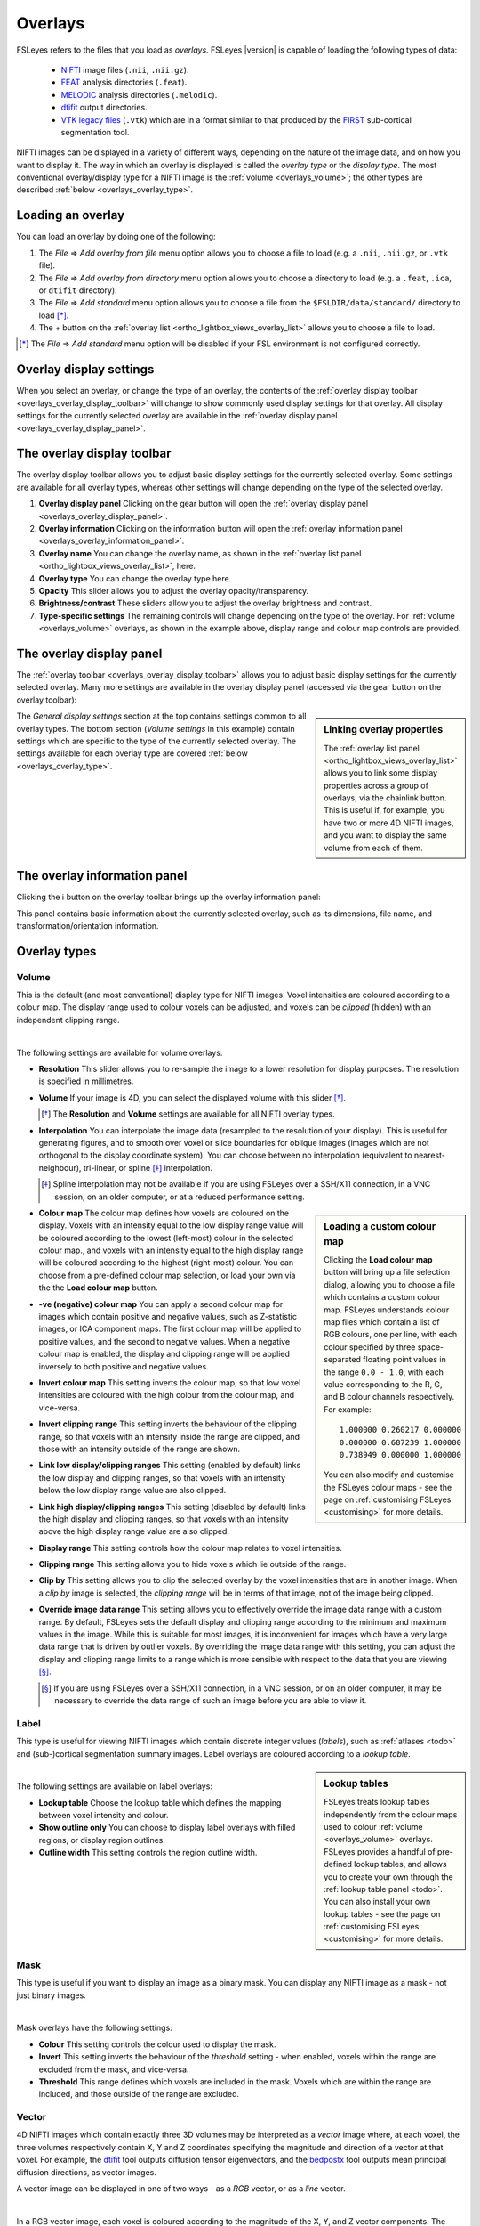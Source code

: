 .. |right_arrow| unicode:: U+21D2
.. |information| unicode:: U+2139


.. _overlays:

Overlays
========


FSLeyes refers to the files that you load as *overlays*. FSLeyes |version| is
capable of loading the following types of data:

 - `NIFTI <https://nifti.nimh.nih.gov/>`_ image files (``.nii``, ``.nii.gz``).

 - `FEAT <http://fsl.fmrib.ox.ac.uk/fsl/fslwiki/FEAT>`_ analysis directories
   (``.feat``).

 - `MELODIC <http://fsl.fmrib.ox.ac.uk/fsl/fslwiki/MELODIC>`_ analysis
   directories (``.melodic``).

 - `dtifit <http://fsl.fmrib.ox.ac.uk/fsl/fslwiki/FDT/UserGuide#DTIFIT>`_
   output directories. 
   
 - `VTK legacy files
   <http://www.vtk.org/wp-content/uploads/2015/04/file-formats.pdf>`_
   (``.vtk``) which are in a format similar to that produced by the `FIRST
   <http://fsl.fmrib.ox.ac.uk/fsl/fslwiki/FIRST>`_ sub-cortical segmentation
   tool.


NIFTI images can be displayed in a variety of different ways, depending on the
nature of the image data, and on how you want to display it. The way in which
an overlay is displayed is called the *overlay type* or the *display type*.
The most conventional overlay/display type for a NIFTI image is the
:ref:`volume <overlays_volume>`; the other types are described :ref:`below
<overlays_overlay_type>`.
   

.. _overlays_loading_an_overlay:

Loading an overlay
------------------


You can load an overlay by doing one of the following:

1. The *File* |right_arrow| *Add overlay from file* menu option allows you to
   choose a file to load (e.g. a ``.nii``, ``.nii.gz``, or ``.vtk`` file).

2. The *File* |right_arrow| *Add overlay from directory* menu option allows
   you to choose a directory to load (e.g. a ``.feat``, ``.ica``, or ``dtifit``
   directory).

3. The *File* |right_arrow| *Add standard* menu option allows you to choose a
   file from the ``$FSLDIR/data/standard/`` directory to load [*]_.

4. The + button on the :ref:`overlay list <ortho_lightbox_views_overlay_list>`
   allows you to choose a file to load.


.. [*] The *File* |right_arrow| *Add standard* menu option will be disabled
       if your FSL environment is not configured correctly.


.. _overlays_overlay_display_settings:

Overlay display settings
------------------------


When you select an overlay, or change the type of an overlay, the contents of
the :ref:`overlay display toolbar <overlays_overlay_display_toolbar>` will
change to show commonly used display settings for that overlay. All display
settings for the currently selected overlay are available in the :ref:`overlay
display panel <overlays_overlay_display_panel>`.


.. _overlays_overlay_display_toolbar:

The overlay display toolbar
---------------------------


The overlay display toolbar allows you to adjust basic display settings for
the currently selected overlay. Some settings are available for all overlay
types, whereas other settings will change depending on the type of the
selected overlay.


.. image:: images/overlays_overlay_toolbar.png
   :width: 80%
   :align: center

1. **Overlay display panel** Clicking on the gear button will open the
   :ref:`overlay display panel <overlays_overlay_display_panel>`.

2. **Overlay information** Clicking on the information button will open the
   :ref:`overlay information panel <overlays_overlay_information_panel>`.
   
3. **Overlay name** You can change the overlay name, as shown in the
   :ref:`overlay list panel <ortho_lightbox_views_overlay_list>`, here.

4. **Overlay type** You can change the overlay type here.
   
5. **Opacity** This slider allows you to adjust the overlay
   opacity/transparency.
   
6. **Brightness/contrast** These sliders allow you to adjust the overlay
   brightness and contrast.
   
7. **Type-specific settings** The remaining controls will change depending on
   the type of the overlay. For :ref:`volume <overlays_volume>` overlays, as
   shown in the example above, display range and colour map controls are
   provided.

   
.. _overlays_overlay_display_panel:

The overlay display panel
-------------------------


The :ref:`overlay toolbar <overlays_overlay_display_toolbar>` allows you to
adjust basic display settings for the currently selected overlay. Many more
settings are available in the overlay display panel (accessed via the gear
button on the overlay toolbar):


.. image:: images/overlays_overlay_display_panel.png
   :width: 50%
   :align: center


.. _overlays_linking_overlay_properties:

.. sidebar:: Linking overlay properties

             The :ref:`overlay list panel <ortho_lightbox_views_overlay_list>`
             allows you to link some display properties across a group of
             overlays, via the chainlink button.  This is useful if, for
             example, you have two or more 4D NIFTI images, and you want to
             display the same volume from each of them.


The *General display settings* section at the top contains settings common to
all overlay types. The bottom section (*Volume settings* in this example)
contain settings which are specific to the type of the currently selected
overlay. The settings available for each overlay type are covered :ref:`below
<overlays_overlay_type>`.


.. _overlays_overlay_information_panel:

The overlay information panel
-----------------------------


Clicking the |information| button on the overlay toolbar brings up the overlay
information panel:


.. image:: images/overlays_overlay_information_panel.png
   :width: 50%
   :align: center


This panel contains basic information about the currently selected overlay,
such as its dimensions, file name, and transformation/orientation information.


.. _overlays_overlay_type:

Overlay types
-------------


.. _overlays_volume:

Volume
^^^^^^


This is the default (and most conventional) display type for NIFTI
images. Voxel intensities are coloured according to a colour map. The display
range used to colour voxels can be adjusted, and voxels can be *clipped*
(hidden) with an independent clipping range.


.. container:: image-strip

  .. image:: images/overlays_volume1.png
     :width: 25%

  .. image:: images/overlays_volume2.png
     :width: 25% 

  .. image:: images/overlays_volume3.png
     :width: 25%


|


The following settings are available for volume overlays:


- **Resolution** This slider allows you to re-sample the image to a lower
  resolution for display purposes. The resolution is specified in millimetres.

  
- **Volume** If your image is 4D, you can select the displayed volume with
  this slider [*]_.


  .. [*] The **Resolution** and **Volume** settings are available for all
         NIFTI overlay types.


- **Interpolation** You can interpolate the image data (resampled to the
  resolution of your display). This is useful for generating figures, and to
  smooth over voxel or slice boundaries for oblique images (images which are
  not orthogonal to the display coordinate system). You can choose between no
  interpolation (equivalent to nearest-neighbour), tri-linear, or spline [*]_
  interpolation.

  .. [*] Spline interpolation may not be available if you are using
         FSLeyes over a SSH/X11 connection, in a VNC session, on an
         older computer, or at a reduced performance setting.


.. _overlays_loading_a_custom_colour_map:

.. sidebar:: Loading a custom colour map

             Clicking the **Load colour map** button will bring up a file
             selection dialog, allowing you to choose a file which contains a
             custom colour map. FSLeyes understands colour map files which
             contain a list of RGB colours, one per line, with each colour
             specified by three space-separated floating point values in the
             range ``0.0 - 1.0``, with each value corresponding to the R, G,
             and B colour channels respectively. For example::


                 1.000000 0.260217 0.000000
                 0.000000 0.687239 1.000000
                 0.738949 0.000000 1.000000


             You can also modify and customise the FSLeyes colour maps - see
             the page on :ref:`customising FSLeyes <customising>` for more
             details.

         
- **Colour map** The colour map defines how voxels are coloured on the
  display. Voxels with an intensity equal to the low display range value will
  be coloured according to the lowest (left-most) colour in the selected
  colour map., and voxels with an intensity equal to the high display range
  will be coloured according to the highest (right-most) colour. You can
  choose from a pre-defined colour map selection, or load your own via the the
  **Load colour map** button. 

  
- **-ve (negative) colour map** You can apply a second colour map for images
  which contain positive and negative values, such as Z-statistic images, or
  ICA component maps. The first colour map will be applied to positive values,
  and the second to negative values. When a negative colour map is enabled,
  the display and clipping range will be applied inversely to both positive
  and negative values.


- **Invert colour map** This setting inverts the colour map, so that low voxel
  intensities are coloured with the high colour from the colour map, and
  vice-versa.


- **Invert clipping range** This setting inverts the behaviour of the clipping
  range, so that voxels with an intensity inside the range are clipped, and
  those with an intensity outside of the range are shown.


- **Link low display/clipping ranges** This setting (enabled by default) links
  the low display and clipping ranges, so that voxels with an intensity below
  the low display range value are also clipped.

  
- **Link high display/clipping ranges** This setting (disabled by default)
  links the high display and clipping ranges, so that voxels with an intensity
  above the high display range value are also clipped.

  
- **Display range** This setting controls how the colour map relates to voxel
  intensities.


- **Clipping range** This setting allows you to hide voxels which lie outside
  of the range.

  
- **Clip by** This setting allows you to clip the selected overlay by the
  voxel intensities that are in another image. When a *clip by* image is
  selected, the *clipping range* will be in terms of that image, not of the
  image being clipped.

  
- **Override image data range** This setting allows you to effectively
  override the image data range with a custom range. By default, FSLeyes sets
  the default display and clipping range according to the minimum and maximum
  values in the image. While this is suitable for most images, it is
  inconvenient for images which have a very large data range that is driven by
  outlier voxels. By overriding the image data range with this setting, you
  can adjust the display and clipping range limits to a range which is more
  sensible with respect to the data that you are viewing [*]_.


  .. [*] If you are using FSLeyes over a SSH/X11 connection, in a VNC session,
         or on an older computer, it may be necessary to override the data
         range of such an image before you are able to view it.
 

.. _overlays_label:

Label
^^^^^


This type is useful for viewing NIFTI images which contain discrete integer
values (*labels*), such as :ref:`atlases <todo>` and (sub-)cortical
segmentation summary images.  Label overlays are coloured according to a
*lookup table*.


.. sidebar:: Lookup tables

             FSLeyes treats lookup tables independently from the colour maps
             used to colour :ref:`volume <overlays_volume>` overlays. FSLeyes
             provides a handful of pre-defined lookup tables, and allows you
             to create your own through the :ref:`lookup table panel <todo>`.
             You can also install your own lookup tables - see the page on
             :ref:`customising FSLeyes <customising>` for more details.


.. container:: image-strip
   
   .. image:: images/overlays_label1.png
      :width: 25%

   .. image:: images/overlays_label2.png
      :width: 25% 


|


The following settings are available on label overlays:


- **Lookup table** Choose the lookup table which defines the mapping between
  voxel intensity and colour.

- **Show outline only** You can choose to display label overlays with filled
  regions, or display region outlines.

- **Outline width** This setting controls the region outline width.
  

.. _overlays_mask:

Mask
^^^^


This type is useful if you want to display an image as a binary mask. You can
display any NIFTI image as a mask - not just binary images. 


.. container:: image-strip
   
   .. image:: images/overlays_mask1.png
      :width: 25%

   .. image:: images/overlays_mask2.png
      :width: 25%

   .. image:: images/overlays_mask3.png
      :width: 25% 


|


Mask overlays have the following settings:


- **Colour** This setting controls the colour used to display the mask.

  
- **Invert** This setting inverts the behaviour of the *threshold* setting -
  when enabled, voxels within the range are excluded from the mask, and
  vice-versa.


- **Threshold** This range defines which voxels are included in the
  mask. Voxels which are within the range are included, and those outside of
  the range are excluded.


.. _overlays_vector:

Vector
^^^^^^


4D NIFTI images which contain exactly three 3D volumes may be interpreted as a
*vector* image where, at each voxel, the three volumes respectively contain X,
Y and Z coordinates specifying the magnitude and direction of a vector at that
voxel.  For example, the `dtifit
<http://fsl.fmrib.ox.ac.uk/fsl/fslwiki/FDT/UserGuide#DTIFIT>`_ tool outputs
diffusion tensor eigenvectors, and the `bedpostx
<http://fsl.fmrib.ox.ac.uk/fsl/fslwiki/FDT/UserGuide#BEDPOSTX>`_ tool outputs
mean principal diffusion directions, as vector images.


A vector image can be displayed in one of two ways - as a *RGB* vector, or as
a *line* vector.


.. container:: image-strip

  .. image:: images/overlays_rgbvector1.png
     :width: 25%

  .. image:: images/overlays_rgbvector2.png
     :width: 25%

  .. image:: images/overlays_rgbvector3.png
     :width: 25%


|


In a RGB vector image, each voxel is coloured according to the magnitude of
the X, Y, and Z vector components. The default colours are (respectively) red
green and blue, but these can be customised or individually disabled
(*suppressed*). If you have another image in the same space (e.g. a fractional
anisotropy [FA] or mean diffusivity [MD] map), you can modulate the brightness
of the vector colours in each voxel according to the values in the other
image.


.. container:: image-strip

  .. image:: images/overlays_linevector1.png
     :width: 25%

  .. image:: images/overlays_linevector2.png
     :width: 25%

  .. image:: images/overlays_linevector3.png
     :width: 25% 


|


In a line vector image, the vector at each voxel is displayed as a line, and
typically coloured in the same manner as for a RGB vector. Line width and
length can be scaled by a constant factor, and the vector values can be
displayed with varying lengths (according to their individual magnitudes), or
all scaled to have the same length.


.. _overlays_vector_orientation:

.. sidebar:: Line vector orientation

             Different tools may output vector image data in different ways,
             depending on the image orientation.  For images which are stored
             radiologically (with the X axis in the voxel coordinate system
             increasing from right to left), FSL tools such as `dtifit
             <http://fsl.fmrib.ox.ac.uk/fsl/fslwiki/FDT/UserGuide#DTIFIT>`_
             will generate vectors which are oriented according to the voxel
             coordinate system.


             However, for neurologically stored images (X axis increasing from
             left to right), FSL tools generate vectors which are
             radiologically oriented, and thus are inverted with respect to
             the X axis in the voxel coordinate system.  Therefore, in order
             to correctly display vectors from such an image, we must flip
             each vector about the X axis. 


             .. image:: images/overlays_line_vector_orientation.png
                :width: 100%
                :align: center

             |
                        
             If you are working with vector (or :ref:`tensor
             <overlays_tensor>`, or :ref:`SH <overlays_diffusion_sh>`) data
             generated by a different tool, you may need to flip the
             orientation (via the *L/R orientation flip* setting) for the data
             to be displayed correctly.
                

The following settings are available on vector overlays:


- **Colour by** This setting overrides the default RGB vector colouring
  scheme, allowing you to colour the vector data in each voxel according to
  the voxel intensities in another image. This is not very useful for RGB
  vector overlays, but can be useful for line vectors.
  
- **Modulate by** This setting allows you to modulate the brightness of
  the vector overlay according to the voxel intensities in another image.
  
- **Clip by** This setting allows you to clip the voxels in the vector overlay
  according to the voxel intensities in another image.
  
- **Colour map** If you have selected a *Colour by* image, this setting allows
  you to choose the colour map to use.
  
- **Clipping range** If you have selected a *Clip by* image, this setting
  allows you to adjust the clipping range. The range limits are relative to
  the selected *Clip by* image.
  
- **Modulation range** If you have selected a *Modulate by* image, this
  setting allows you to adjust the modulation range. The range limits are
  relative to the selected *Modulate by* image.
  
- **X Colour** The colour to be used for the X vector component.
  
- **Y Colour** The colour to be used for the Y vector component.
  
- **Z Colour** The colour to be used for the Z vector component.
  
- **Suppress X value** Suppress the X vector component - its contribution to
  the overall colour will be replaced according to the current *suppression
  mode*.
  
- **Suppress Y value** Suppress the Y vector component.
  
- **Suppress Z value** Suppress the Z vector component.
  
- **Suppression mode** What to do when a component is suppressed - you can
  choose to replace vector components with white, black, or transparent.


RGB vectors have some additional settings:


- **Interpolation** You can interpolate RGB vector overlays using linear or
  spline interpolation.

  
And the following settings are available on line vectors:


- **Interpret vectors as directed** By default, FSLeyes will interpret the
  vectors at each voxel as undirected - the vector will be symmetric about the
  voxel centre. If this option is selected, FSLeyes will interpret vectors as
  directed - they will begin from the voxel centre, and extend outwards.

- **Scale vectors to unit length** This setting is selected by default. When
  selected, FSLeyes will scale the length of each vector voxel to have a
  length of 1mm (or 0.5mm if the *Interpret vectors as directed* setting is
  also enabled). Otherwise, FSLeyes will not scale vector lengths. See
  also the *Length scaling factor* setting below.
  
- **L/R orientation flip** If selected, line vector orientations are flipped
  about the X axis (which typically correpsonds to the left-right axis). This
  setting may be useful if you have vector data with non-standard
  orientation. By default, this setting is disabled for radiologically stored
  images, and enabled for neuroloigically stored images. See the :ref:`sidebar
  <overlays_vector_orientation>` for more information.
  
- **Line width** This setting allows you to adjust the line vector width, in
  display pixels.
  
- **Length scaling factor (%)** This setting applies a constant scaling factor
  to the length of all line vectors.
 

.. _overlays_tensor:

Tensor [*]_
^^^^^^^^^^^


Directories which contain `dtifit
<http://fsl.fmrib.ox.ac.uk/fsl/fslwiki/FDT/UserGuide#DTIFIT>`_ output, and
images which contain exactly 6 volumes (assumed to contain the unique elements
of a tensor matrix at each voxel) can be displayed as *tensors*, where the
magnitude, anisotropy, and orientation of water diffusion within each voxel is
modelled by a tensor matrix, which can be visualised as an ellipsoid.


.. container:: image-strip

  .. image:: images/overlays_tensor1.png
     :width: 25%

  .. image:: images/overlays_tensor2.png
     :width: 25%

  .. image:: images/overlays_tensor3.png
     :width: 25%


|


.. [*] Tensor overlays may not be available if you are using FSLeyes over a
       SSH/X11 connection, in a VNC session, on an older computer, or at a
       reduced performance setting.


Most of the settings which can be applied to :ref:`vector <overlays_vector>`
overlays can also be applied to tensor overlays. Tensor overlays also have the
following settings:


- **Lighting effects** This setting toggles a lighting effect on the tensor
  ellipsoids.
  
- **L/R orientation flip** This setting flips all ellipsoids about the X
  (left-right) axis - see the :ref:`sidebar on vector orientation
  <overlays_vector_orientation>`, above.
  
- **Ellipsoid quality** This setting allows you to decrease/increase the
  ellipsoid quality (the number of vertices used to draw the ellipsoids).
  
- **Tensor size** This setting scales each ellipsoid by a constant factor.

  
.. _overlays_diffusion_sh:

Diffusion SH [*]_
^^^^^^^^^^^^^^^^^


Images which appear to contain spherical harmonic (SH) coefficients for
spherical deconvolution-based diffusion modelling techniques can be displayed
as spherical harmonic functions.


.. container:: image-strip

  .. image:: images/overlays_sh1.png
     :width: 25%

  .. image:: images/overlays_sh2.png
     :width: 25%

  .. image:: images/overlays_sh3.png
     :width: 25%


|


.. [*] Diffusion SH overlays may not be available if you are using FSLeyes
       over a SSH/X11 connection, in a VNC session, on an older computer, or
       at a reduced performance setting.


.. sidebar:: Fibre Orientation Distributions (FODs)

             Spherical Deconvolution (SD) methods represent the fibre
             orientation distribution (FOD) within each voxel as a linear
             combination of Spherical Harmonic (SH) functions.  FSLeyes
             |version| is capable of displaying FODs described by SH functions
             up to order 16.  4D images which contain 1, 6, 15, 28, 45, 66,
             91, 120, or 153 volumes can be displayed as symmetric SH
             functions (i.e. the file contains coefficients for SH functions
             of even order only). 4D images which contain 1, 9, 25, 49, 81,
             121, 169, 225, or 289 volumes can be displayed as asymmetric SH
             functions (i.e. the file contains coefficients for both SH
             functions of both odd and even spherical order).


Many of the display properties which can be applied to :ref:`vector overlay
<overlays_vector>` images can also be applied to SH images. The fibre
orientation distributions (FODs) within each voxel can be coloured according
to their orientation, or to the magnitude of their radius.  In addition to
supporting vector overlay settings, the following settings are available
on diffusion SH overlays:


- **FOD quality** This setting controls the FOD quality (the number of
  vertices used to draw each FOD).
  
- **Maximum SH order** This setting allows you to adjust the maxmimum number
  of SH functions used to represent each FOD.
  
- **L/R orientation flip** This setting flips all FODs about the X
  (left-right) axis - see the :ref:`sidebar on vector orientation
  <overlays_vector_orientation>`, above.
  
- **Lighting effects** This setting toggles an FOD lighting model [*]_.
  
- **FOD size** This setting allows you to scale the size of each FOD by a
  constant factor.
  
- **Radious threshold** This setting allows you to clip FODs which have a
  small maximum radius.

- **Colour mode** You can choose to colour FODs by direction, or by the
  magnitude of their radii.


.. [*] The FOD lighting model in FSLeyes |version| is broken, as I have not
       yet figured out a way to make a better lighting model work in a
       computationally efficient manner.


.. _overlays_vtk_model:

VTK model
^^^^^^^^^


.. container:: image-strip

  .. image:: images/overlays_vtkmodel1.png
     :width: 25%

  .. image:: images/overlays_vtkmodel2.png
     :width: 25%


|


.. _overlays_vtk_model_reference_image:

.. sidebar:: VTK model reference image

             FSLeyes cannot automatically determine the coordinate system that
             is used in a VTK model file. For this reason, in order to ensure
             that a model is displayed in the correct space, you must
             associate a *reference image* with each VTK model. For example,
             if you have performed sub-cortical segmentation on a T1 image
             with FIRST, you would associate that T1 image with the resulting
             VTK model files. FSLeyes will then be able to correclty
             position the VTK model on the display.

             
             Future versions of FSLeyes will attempt to automatically
             determine the reference image for VTK models when you load in the
             file(s).


FSLeyes is able to display `VTK legacy files
<http://www.vtk.org/wp-content/uploads/2015/04/file-formats.pdf>`_ which
specify a triangle mesh in the ``POLYDATA`` data format [*]_. Files of this
type are generated by the `FIRST
<http://fsl.fmrib.ox.ac.uk/fsl/fslwiki/FIRST>`_ sub-cortical segmentation
tool, to represent sub-cortical structures.

             
.. [*] Future versions of FSLeyes will include support for more VTK data
       formats.


The following display settings are available for VTK models:


- **Colour** The colour to use for the model.
  
- **Show outline only** You can choose between showing the filled model, or
  showing just its outline.
  
- **Outline width** If the *Show outline only* setting is enabled, this slider
  controls the outline width.
  
- **Reference image** This setting allows you to choose the NIFTI reference
  image associated with the model (see the :ref:`sidebar
  <overlays_vtk_model_reference_image>`).
  
- **Model coordinate space** This is an advanced setting which allows you to
  specify how the VTK model coordinates are defined, relative to its reference
  image.
